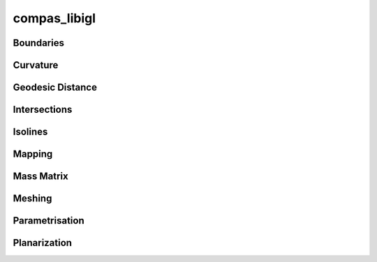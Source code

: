 ********************************************************************************
compas_libigl
********************************************************************************

Boundaries
----------

.. autosummary::
    :toctree: generated/
    :nosignatures:

    compas_libigl.boundaries.trimesh_boundaries

Curvature
---------

.. autosummary::
    :toctree: generated/
    :nosignatures:

    compas_libigl.curvature.trimesh_gaussian_curvature
    compas_libigl.curvature.trimesh_principal_curvature

Geodesic Distance
-----------------

.. autosummary::
    :toctree: generated/
    :nosignatures:

    compas_libigl.geodistance.trimesh_geodistance
    compas_libigl.geodistance.trimesh_geodistance_multiple

Intersections
-------------

.. autosummary::
    :toctree: generated/
    :nosignatures:

    compas_libigl.intersections.intersection_ray_mesh
    compas_libigl.intersections.intersection_rays_mesh

Isolines
--------

.. autosummary::
    :toctree: generated/
    :nosignatures:

    compas_libigl.isolines.trimesh_isolines
    compas_libigl.isolines.groupsort_isolines

Mapping
-------

.. autosummary::
    :toctree: generated/
    :nosignatures:

    compas_libigl.mapping.map_mesh
    compas_libigl.mapping.map_pattern_to_mesh

Mass Matrix
-----------

.. autosummary::
    :toctree: generated/
    :nosignatures:

    compas_libigl.massmatrix.trimesh_massmatrix

Meshing
-------

.. autosummary::
    :toctree: generated/
    :nosignatures:

    compas_libigl.meshing.trimesh_remesh_along_isoline
    compas_libigl.meshing.trimesh_remesh_along_isolines

Parametrisation
---------------

.. autosummary::
    :toctree: generated/
    :nosignatures:

    compas_libigl.parametrisation.trimesh_harmonic_mapping
    compas_libigl.parametrisation.trimesh_lsc_mapping

Planarization
-------------

.. autosummary::
    :toctree: generated/
    :nosignatures:

    compas_libigl.planarize.quadmesh_planarize
